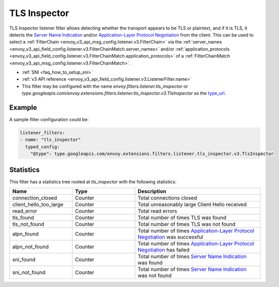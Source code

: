 .. _config_listener_filters_tls_inspector:

TLS Inspector
=============

TLS Inspector listener filter allows detecting whether the transport appears to be
TLS or plaintext, and if it is TLS, it detects the
`Server Name Indication <https://en.wikipedia.org/wiki/Server_Name_Indication>`_
and/or `Application-Layer Protocol Negotiation
<https://en.wikipedia.org/wiki/Application-Layer_Protocol_Negotiation>`_
from the client. This can be used to select a
:ref:`FilterChain <envoy_v3_api_msg_config.listener.v3.FilterChain>` via the
:ref:`server_names <envoy_v3_api_field_config.listener.v3.FilterChainMatch.server_names>` and/or
:ref:`application_protocols <envoy_v3_api_field_config.listener.v3.FilterChainMatch.application_protocols>`
of a :ref:`FilterChainMatch <envoy_v3_api_msg_config.listener.v3.FilterChainMatch>`.

* :ref:`SNI <faq_how_to_setup_sni>`
* :ref:`v3 API reference <envoy_v3_api_field_config.listener.v3.ListenerFilter.name>`
* This filter may be configured with the name *envoy.filters.listener.tls_inspector* or
  *type.googleapis.com/envoy.extensions.filters.listener.tls_inspector.v3.TlsInspector* as the
  `type_url <https://developers.google.com/protocol-buffers/docs/reference/google.protobuf#google.protobuf.Any.FIELDS.string.google.protobuf.Any.type_url>`_.

Example
-------

A sample filter configuration could be:

.. code-block:: yaml

  listener_filters:
  - name: "tls_inspector"
    typed_config:
      "@type": type.googleapis.com/envoy.extensions.filters.listener.tls_inspector.v3.TlsInspector

Statistics
----------

This filter has a statistics tree rooted at *tls_inspector* with the following statistics:

.. csv-table::
  :header: Name, Type, Description
  :widths: 1, 1, 2

  connection_closed, Counter, Total connections closed
  client_hello_too_large, Counter, Total unreasonably large Client Hello received
  read_error, Counter, Total read errors
  tls_found, Counter, Total number of times TLS was found
  tls_not_found, Counter, Total number of times TLS was not found
  alpn_found, Counter, Total number of times `Application-Layer Protocol Negotiation <https://en.wikipedia.org/wiki/Application-Layer_Protocol_Negotiation>`_ was successful
  alpn_not_found, Counter, Total number of times `Application-Layer Protocol Negotiation <https://en.wikipedia.org/wiki/Application-Layer_Protocol_Negotiation>`_ has failed
  sni_found, Counter, Total number of times `Server Name Indication <https://en.wikipedia.org/wiki/Server_Name_Indication>`_ was found
  sni_not_found, Counter, Total number of times `Server Name Indication <https://en.wikipedia.org/wiki/Server_Name_Indication>`_ was not found

